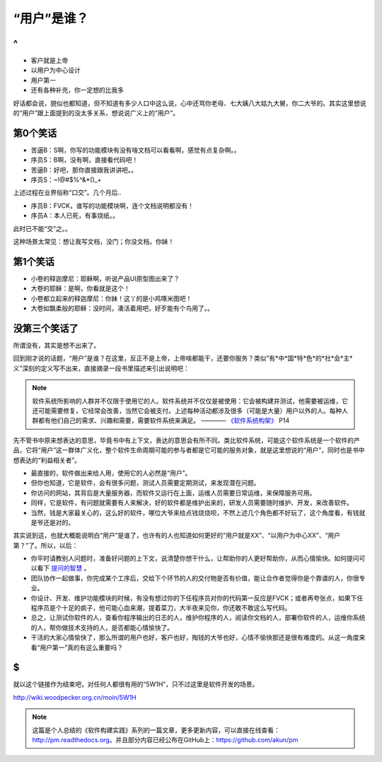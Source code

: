 “用户”是谁？
============

^
--

* 客户就是上帝
* 以用户为中心设计
* 用户第一
* 还有各种补充，你一定想的比我多

好话都会说，貌似也都知道，但不知道有多少人口中这么说，心中还骂你老母、七大姨八大姑九大舅，你二大爷的。其实这里想说的“用户”跟上面提到的没太多关系，想说说广义上的“用户”。

第0个笑话
---------

* 苦逼B：S啊，你写的功能模块有没有啥文档可以看看啊，感觉有点复杂啊。。
* 序员S：B啊，没有啊，直接看代码吧！
* 苦逼B：好吧，那你直接跟我讲讲吧。。
* 序员S：~!@#$%^&*()_+

上述过程在业界俗称“口交”。几个月后..

* 序员B：FVCK，谁写的功能模块啊，连个文档说明都没有！
* 序员A：本人已死，有事烧纸。。

此时已不能“交”之。。

这种场景太常见：想让我写文档，没门；你没文档，你妹！

第1个笑话
---------

* 小卷的释迦摩尼：耶稣啊，听说产品UI原型图出来了？
* 大卷的耶稣：是啊，你看就是这个！
* 小卷都立起来的释迦摩尼：你妹！这丫的是小鸡啄米图吧！
* 大卷如飘柔般的耶稣：没时间，凑活着用吧，好歹能有个鸟用了。。

没第三个笑话了
--------------

所谓没有，其实是想不出来了。

回到刚才说的话题，“用户”是谁？在这里，反正不是上帝，上帝啥都能干，还要你服务？类似“有*中*国*特*色*的*社*会*主*义”深刻的定义写不出来，直接摘录一段书里描述来引出说明吧：

.. note::

   软件系统所影响的人群并不仅限于使用它的人。软件系统并不仅仅是被使用：它会被构建并测试，他需要被运维，它还可能需要修复，它经常会改善，当然它会被支付。上述每种活动都涉及很多（可能是大量）用户以外的人。每种人群都有他们自己的需求、兴趣和需要，需要软件系统来满足。 ———— `《软件系统构架》 <http://book.douban.com/subject/24530471/>`_ P14

先不管书中原来想表达的意思，毕竟书中有上下文，表达的意思会有所不同。类比软件系统，可能这个软件系统是一个软件的产品，它将“用户”这一群体广义化，整个软件生命周期可能的参与者都是它可能的服务对象，就是这里想说的“用户”，同时也是书中想表达的“利益相关者”。

* 最直接的，软件做出来给人用，使用它的人必然是“用户”。
* 但你也知道，它是软件，会有很多问题，测试人员需要定期测试，来发现潜在问题。
* 你访问的网站，其背后是大量服务器，而软件又运行在上面，运维人员需要日常运维，来保障服务可用。
* 同样，它是软件，有问题就需要有人来解决，好的软件都是维护出来的，研发人员需要随时维护、开发，来改善软件。
* 当然，钱是大家最关心的，这么好的软件，哪位大爷来给点钱烧烧呗，不然上述几个角色都不好玩了，这个角度看，有钱就是爷还是对的。

其实说到这，也就大概能说明白“用户”是谁了，也许有的人也知道如何更好的“用户就是XX”、“以用户为中心XX”、“用户第？”了。所以，以后：

* 你平时请教别人问题时，准备好问题的上下文，说清楚你想干什么，让帮助你的人更好帮助你，从而心情愉快。如何提问可以看下 `提问的智慧 <http://wiki.woodpecker.org.cn/moin/AskForHelp>`_ 。
* 团队协作一起做事，你完成某个工序后，交给下个环节的人的交付物是否有价值，能让合作者觉得你是个靠谱的人，你很专业。
* 你设计、开发、维护功能模块的时候，有没有想过你的下任程序员对你的代码第一反应是FVCK；或者再夸张点，如果下任程序员是个十足的疯子，他可能心血来潮，提着菜刀，大半夜来见你，你还敢不敢这么写代码。
* 总之，让测试你软件的人，查看你程序输出的日志的人，维护你程序的人，阅读你文档的人，部署你软件的人，运维你系统的人，帮你做技术支持的人，是否都能心情愉快了。
* 干活的大家心情愉快了，那么所谓的用户也好，客户也好，掏钱的大爷也好，心情不愉快那还是很有难度的。从这一角度来看“用户第一”真的有这么重要吗？

$
--

就以这个链接作为结束吧，对任何人都很有用的“5W1H”，只不过这里是软件开发的场景。

http://wiki.woodpecker.org.cn/moin/5W1H

.. note::

   这篇是个人总结的《软件构建实践》系列的一篇文章，更多更新内容，可以直接在线查看：http://pm.readthedocs.org。并且部分内容已经公布在GitHub上：https://github.com/akun/pm

.. author:: default
.. categories:: Project Project, tao, 随便写写, 随便摘录
.. tags:: 用户, 笑话, 软件
.. comments::
